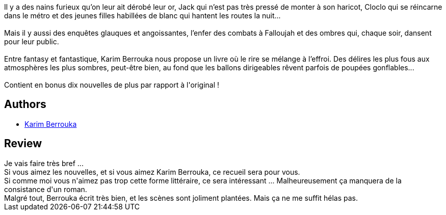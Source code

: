 :jbake-type: post
:jbake-status: published
:jbake-title: Les ballons dirigeables rêvent-ils de poupées gonflables ?
:jbake-tags:  rayon-imaginaire,_année_2021,_mois_mars,_note_2,nouvelles,read
:jbake-date: 2021-03-02
:jbake-depth: ../../
:jbake-uri: goodreads/books/9782376863212.adoc
:jbake-bigImage: https://i.gr-assets.com/images/S/compressed.photo.goodreads.com/books/1607791861l/56260022._SY160_.jpg
:jbake-smallImage: https://i.gr-assets.com/images/S/compressed.photo.goodreads.com/books/1607791861l/56260022._SY75_.jpg
:jbake-source: https://www.goodreads.com/book/show/56260022
:jbake-style: goodreads goodreads-book

++++
<div class="book-description">
Il y a des nains furieux qu’on leur ait dérobé leur or, Jack qui n’est pas très pressé de monter à son haricot, Cloclo qui se réincarne dans le métro et des jeunes filles habillées de blanc qui hantent les routes la nuit...<br /><br />Mais il y aussi des enquêtes glauques et angoissantes, l’enfer des combats à Falloujah et des ombres qui, chaque soir, dansent pour leur public.<br /><br />Entre fantasy et fantastique, Karim Berrouka nous propose un livre où le rire se mélange à l’effroi. Des délires les plus fous aux atmosphères les plus sombres, peut-être bien, au fond que les ballons dirigeables rêvent parfois de poupées gonflables...<br /><br />Contient en bonus dix nouvelles de plus par rapport à l'original !
</div>
++++


## Authors
* link:../authors/2123540.html[Karim Berrouka]



## Review

++++
Je vais faire très bref ...<br/>Si vous aimez les nouvelles, et si vous aimez Karim Berrouka, ce recueil sera pour vous.<br/>Si comme moi vous n'aimez pas trop cette forme littéraire, ce sera intéressant ... Malheureusement ça manquera de la consistance d'un roman.<br/>Malgré tout, Berrouka écrit très bien, et les scènes sont joliment plantées. Mais ça ne me suffit hélas pas.
++++